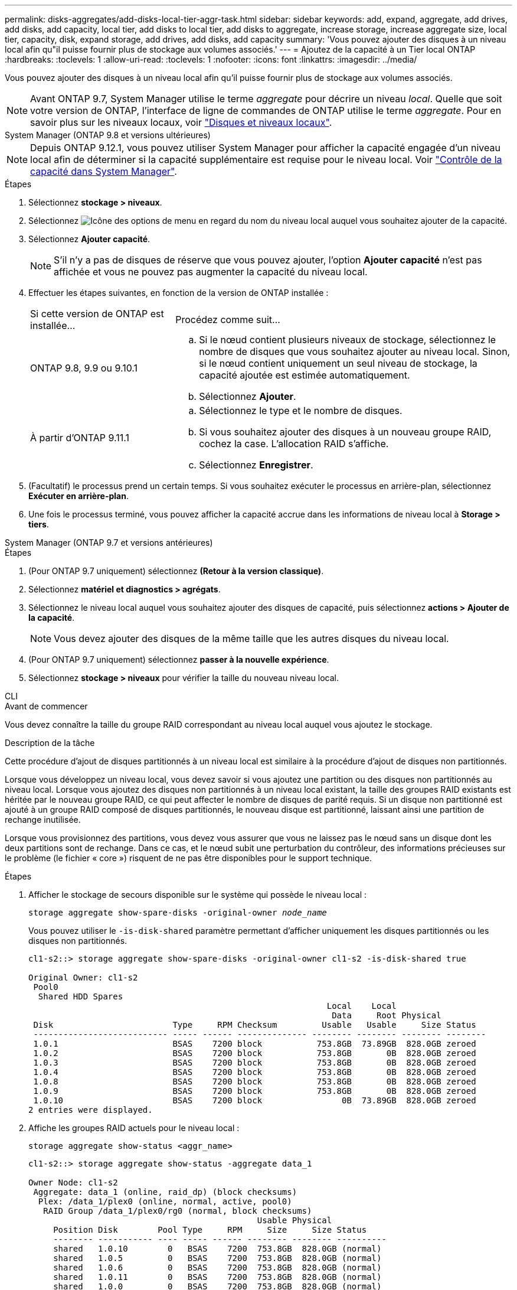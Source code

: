---
permalink: disks-aggregates/add-disks-local-tier-aggr-task.html 
sidebar: sidebar 
keywords: add, expand, aggregate, add drives, add disks, add capacity, local tier, add disks to local tier, add disks to aggregate, increase storage, increase aggregate size, local tier, capacity, disk, expand storage, add drives, add disks, add capacity 
summary: 'Vous pouvez ajouter des disques à un niveau local afin qu"il puisse fournir plus de stockage aux volumes associés.' 
---
= Ajoutez de la capacité à un Tier local ONTAP
:hardbreaks:
:toclevels: 1
:allow-uri-read: 
:toclevels: 1
:nofooter: 
:icons: font
:linkattrs: 
:imagesdir: ../media/


[role="lead"]
Vous pouvez ajouter des disques à un niveau local afin qu'il puisse fournir plus de stockage aux volumes associés.


NOTE: Avant ONTAP 9.7, System Manager utilise le terme _aggregate_ pour décrire un niveau _local_. Quelle que soit votre version de ONTAP, l'interface de ligne de commandes de ONTAP utilise le terme _aggregate_. Pour en savoir plus sur les niveaux locaux, voir link:../disks-aggregates/index.html["Disques et niveaux locaux"].

[role="tabbed-block"]
====
.System Manager (ONTAP 9.8 et versions ultérieures)
--

NOTE: Depuis ONTAP 9.12.1, vous pouvez utiliser System Manager pour afficher la capacité engagée d'un niveau local afin de déterminer si la capacité supplémentaire est requise pour le niveau local. Voir link:../concepts/capacity-measurements-in-sm-concept.html["Contrôle de la capacité dans System Manager"].

.Étapes
. Sélectionnez *stockage > niveaux*.
. Sélectionnez image:icon_kabob.gif["Icône des options de menu"] en regard du nom du niveau local auquel vous souhaitez ajouter de la capacité.
. Sélectionnez *Ajouter capacité*.
+

NOTE: S'il n'y a pas de disques de réserve que vous pouvez ajouter, l'option *Ajouter capacité* n'est pas affichée et vous ne pouvez pas augmenter la capacité du niveau local.

. Effectuer les étapes suivantes, en fonction de la version de ONTAP installée :
+
[cols="30,70"]
|===


| Si cette version de ONTAP est installée... | Procédez comme suit... 


 a| 
ONTAP 9.8, 9.9 ou 9.10.1
 a| 
.. Si le nœud contient plusieurs niveaux de stockage, sélectionnez le nombre de disques que vous souhaitez ajouter au niveau local.  Sinon, si le nœud contient uniquement un seul niveau de stockage, la capacité ajoutée est estimée automatiquement.
.. Sélectionnez *Ajouter*.




 a| 
À partir d'ONTAP 9.11.1
 a| 
.. Sélectionnez le type et le nombre de disques.
.. Si vous souhaitez ajouter des disques à un nouveau groupe RAID, cochez la case.  L'allocation RAID s'affiche.
.. Sélectionnez *Enregistrer*.


|===
. (Facultatif) le processus prend un certain temps. Si vous souhaitez exécuter le processus en arrière-plan, sélectionnez *Exécuter en arrière-plan*.
. Une fois le processus terminé, vous pouvez afficher la capacité accrue dans les informations de niveau local à *Storage > tiers*.


--
.System Manager (ONTAP 9.7 et versions antérieures)
--
.Étapes
. (Pour ONTAP 9.7 uniquement) sélectionnez *(Retour à la version classique)*.
. Sélectionnez *matériel et diagnostics > agrégats*.
. Sélectionnez le niveau local auquel vous souhaitez ajouter des disques de capacité, puis sélectionnez *actions > Ajouter de la capacité*.
+

NOTE: Vous devez ajouter des disques de la même taille que les autres disques du niveau local.

. (Pour ONTAP 9.7 uniquement) sélectionnez *passer à la nouvelle expérience*.
. Sélectionnez *stockage > niveaux* pour vérifier la taille du nouveau niveau local.


--
.CLI
--
.Avant de commencer
Vous devez connaître la taille du groupe RAID correspondant au niveau local auquel vous ajoutez le stockage.

.Description de la tâche
Cette procédure d'ajout de disques partitionnés à un niveau local est similaire à la procédure d'ajout de disques non partitionnés.

Lorsque vous développez un niveau local, vous devez savoir si vous ajoutez une partition ou des disques non partitionnés au niveau local. Lorsque vous ajoutez des disques non partitionnés à un niveau local existant, la taille des groupes RAID existants est héritée par le nouveau groupe RAID, ce qui peut affecter le nombre de disques de parité requis. Si un disque non partitionné est ajouté à un groupe RAID composé de disques partitionnés, le nouveau disque est partitionné, laissant ainsi une partition de rechange inutilisée.

Lorsque vous provisionnez des partitions, vous devez vous assurer que vous ne laissez pas le nœud sans un disque dont les deux partitions sont de rechange. Dans ce cas, et le nœud subit une perturbation du contrôleur, des informations précieuses sur le problème (le fichier « core ») risquent de ne pas être disponibles pour le support technique.

.Étapes
. Afficher le stockage de secours disponible sur le système qui possède le niveau local :
+
`storage aggregate show-spare-disks -original-owner _node_name_`

+
Vous pouvez utiliser le `-is-disk-shared` paramètre permettant d'afficher uniquement les disques partitionnés ou les disques non partitionnés.

+
[listing]
----
cl1-s2::> storage aggregate show-spare-disks -original-owner cl1-s2 -is-disk-shared true

Original Owner: cl1-s2
 Pool0
  Shared HDD Spares
                                                            Local    Local
                                                             Data     Root Physical
 Disk                        Type     RPM Checksum         Usable   Usable     Size Status
 --------------------------- ----- ------ -------------- -------- -------- -------- --------
 1.0.1                       BSAS    7200 block           753.8GB  73.89GB  828.0GB zeroed
 1.0.2                       BSAS    7200 block           753.8GB       0B  828.0GB zeroed
 1.0.3                       BSAS    7200 block           753.8GB       0B  828.0GB zeroed
 1.0.4                       BSAS    7200 block           753.8GB       0B  828.0GB zeroed
 1.0.8                       BSAS    7200 block           753.8GB       0B  828.0GB zeroed
 1.0.9                       BSAS    7200 block           753.8GB       0B  828.0GB zeroed
 1.0.10                      BSAS    7200 block                0B  73.89GB  828.0GB zeroed
2 entries were displayed.
----
. Affiche les groupes RAID actuels pour le niveau local :
+
[source, cli]
----
storage aggregate show-status <aggr_name>
----
+
[listing]
----
cl1-s2::> storage aggregate show-status -aggregate data_1

Owner Node: cl1-s2
 Aggregate: data_1 (online, raid_dp) (block checksums)
  Plex: /data_1/plex0 (online, normal, active, pool0)
   RAID Group /data_1/plex0/rg0 (normal, block checksums)
                                              Usable Physical
     Position Disk        Pool Type     RPM     Size     Size Status
     -------- ----------- ---- ----- ------ -------- -------- ----------
     shared   1.0.10        0   BSAS    7200  753.8GB  828.0GB (normal)
     shared   1.0.5         0   BSAS    7200  753.8GB  828.0GB (normal)
     shared   1.0.6         0   BSAS    7200  753.8GB  828.0GB (normal)
     shared   1.0.11        0   BSAS    7200  753.8GB  828.0GB (normal)
     shared   1.0.0         0   BSAS    7200  753.8GB  828.0GB (normal)
5 entries were displayed.
----
. Simuler l'ajout du stockage à l'agrégat :
+
[source, cli]
----
storage aggregate add-disks -aggregate <aggr_name> -diskcount <number_of_disks_or_partitions> -simulate true
----
+
Vous pouvez voir le résultat de l'ajout de stockage sans provisionner réellement du stockage. Si des avertissements s'affichent à partir de la commande simulée, vous pouvez régler la commande et répéter la simulation.

+
[listing]
----
cl1-s2::> storage aggregate add-disks -aggregate aggr_test -diskcount 5 -simulate true

Disks would be added to aggregate "aggr_test" on node "cl1-s2" in the
following manner:

First Plex

  RAID Group rg0, 5 disks (block checksum, raid_dp)
                                                      Usable Physical
    Position   Disk                      Type           Size     Size
    ---------- ------------------------- ---------- -------- --------
    shared     1.11.4                    SSD         415.8GB  415.8GB
    shared     1.11.18                   SSD         415.8GB  415.8GB
    shared     1.11.19                   SSD         415.8GB  415.8GB
    shared     1.11.20                   SSD         415.8GB  415.8GB
    shared     1.11.21                   SSD         415.8GB  415.8GB

Aggregate capacity available for volume use would be increased by 1.83TB.
----
. Ajouter le stockage à l'agrégat :
+
[source, cli]
----
storage aggregate add-disks -aggregate <aggr_name> -raidgroup new -diskcount <number_of_disks_or_partitions>
----
+
Lors de la création d'un niveau local Flash Pool, si vous ajoutez des disques avec un total de contrôle différent de celui du niveau local, ou si vous ajoutez des disques à un niveau local de somme de contrôle mixte, vous devez utiliser `-checksumstyle` le paramètre.

+
Si vous ajoutez des disques à un niveau local Flash Pool, vous devez utiliser le `-disktype` paramètre pour spécifier le type de disque.

+
Vous pouvez utiliser le `-disksize` paramètre pour spécifier la taille des disques à ajouter. Seuls les disques de taille approximative spécifiée sont sélectionnés pour être ajoutés au niveau local.

+
[listing]
----
cl1-s2::> storage aggregate add-disks -aggregate data_1 -raidgroup new -diskcount 5
----
. Vérifiez que l'ajout du stockage a réussi :
+
[source, cli]
----
storage aggregate show-status -aggregate <aggr_name>
----
+
[listing]
----
cl1-s2::> storage aggregate show-status -aggregate data_1

Owner Node: cl1-s2
 Aggregate: data_1 (online, raid_dp) (block checksums)
  Plex: /data_1/plex0 (online, normal, active, pool0)
   RAID Group /data_1/plex0/rg0 (normal, block checksums)
                                                              Usable Physical
     Position Disk                        Pool Type     RPM     Size     Size Status
     -------- --------------------------- ---- ----- ------ -------- -------- ----------
     shared   1.0.10                       0   BSAS    7200  753.8GB  828.0GB (normal)
     shared   1.0.5                        0   BSAS    7200  753.8GB  828.0GB (normal)
     shared   1.0.6                        0   BSAS    7200  753.8GB  828.0GB (normal)
     shared   1.0.11                       0   BSAS    7200  753.8GB  828.0GB (normal)
     shared   1.0.0                        0   BSAS    7200  753.8GB  828.0GB (normal)
     shared   1.0.2                        0   BSAS    7200  753.8GB  828.0GB (normal)
     shared   1.0.3                        0   BSAS    7200  753.8GB  828.0GB (normal)
     shared   1.0.4                        0   BSAS    7200  753.8GB  828.0GB (normal)
     shared   1.0.8                        0   BSAS    7200  753.8GB  828.0GB (normal)
     shared   1.0.9                        0   BSAS    7200  753.8GB  828.0GB (normal)
10 entries were displayed.
----
. Vérifiez que le nœud dispose toujours d'au moins un lecteur avec la partition racine et la partition de données en tant que disque de rechange :
+
[source, cli]
----
storage aggregate show-spare-disks -original-owner <node_name>
----
+
[listing]
----
cl1-s2::> storage aggregate show-spare-disks -original-owner cl1-s2 -is-disk-shared true

Original Owner: cl1-s2
 Pool0
  Shared HDD Spares
                                                            Local    Local
                                                             Data     Root Physical
 Disk                        Type     RPM Checksum         Usable   Usable     Size Status
 --------------------------- ----- ------ -------------- -------- -------- -------- --------
 1.0.1                       BSAS    7200 block           753.8GB  73.89GB  828.0GB zeroed
 1.0.10                      BSAS    7200 block                0B  73.89GB  828.0GB zeroed
2 entries were displayed.
----


--
====
